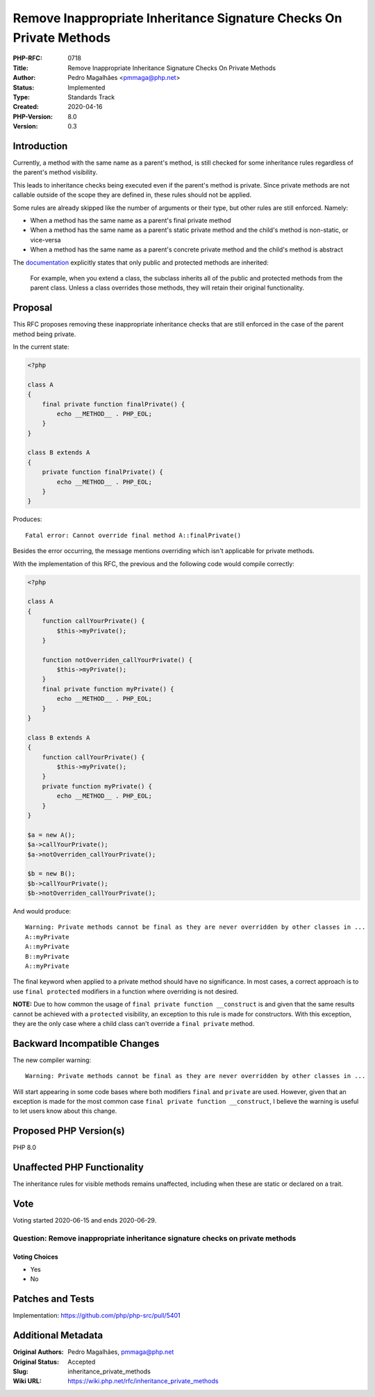 Remove Inappropriate Inheritance Signature Checks On Private Methods
====================================================================

:PHP-RFC: 0718
:Title: Remove Inappropriate Inheritance Signature Checks On Private Methods
:Author: Pedro Magalhães <pmmaga@php.net>
:Status: Implemented
:Type: Standards Track
:Created: 2020-04-16
:PHP-Version: 8.0
:Version: 0.3

Introduction
------------

Currently, a method with the same name as a parent's method, is still
checked for some inheritance rules regardless of the parent's method
visibility.

This leads to inheritance checks being executed even if the parent's
method is private. Since private methods are not callable outside of the
scope they are defined in, these rules should not be applied.

Some rules are already skipped like the number of arguments or their
type, but other rules are still enforced. Namely:

-  When a method has the same name as a parent's final private method
-  When a method has the same name as a parent's static private method
   and the child's method is non-static, or vice-versa
-  When a method has the same name as a parent's concrete private method
   and the child's method is abstract

The
`documentation <http://php.net/manual/en/language.oop5.inheritance.php>`__
explicitly states that only public and protected methods are inherited:

   For example, when you extend a class, the subclass inherits all of
   the public and protected methods from the parent class. Unless a
   class overrides those methods, they will retain their original
   functionality.

Proposal
--------

This RFC proposes removing these inappropriate inheritance checks that
are still enforced in the case of the parent method being private.

In the current state:

.. code:: php

   <?php
    
   class A 
   { 
       final private function finalPrivate() { 
           echo __METHOD__ . PHP_EOL; 
       } 
   } 

   class B extends A 
   { 
       private function finalPrivate() { 
           echo __METHOD__ . PHP_EOL; 
       } 
   }

Produces:

::

   Fatal error: Cannot override final method A::finalPrivate()

Besides the error occurring, the message mentions overriding which isn't
applicable for private methods.

With the implementation of this RFC, the previous and the following code
would compile correctly:

.. code:: php

   <?php

   class A 
   { 
       function callYourPrivate() { 
           $this->myPrivate(); 
       }

       function notOverriden_callYourPrivate() {
           $this->myPrivate(); 
       } 
       final private function myPrivate() { 
           echo __METHOD__ . PHP_EOL;
       } 
   }

   class B extends A 
   { 
       function callYourPrivate() {
           $this->myPrivate(); 
       } 
       private function myPrivate() { 
           echo __METHOD__ . PHP_EOL; 
       } 
   }

   $a = new A(); 
   $a->callYourPrivate(); 
   $a->notOverriden_callYourPrivate();

   $b = new B(); 
   $b->callYourPrivate(); 
   $b->notOverriden_callYourPrivate();  

And would produce:

::

   Warning: Private methods cannot be final as they are never overridden by other classes in ...
   A::myPrivate
   A::myPrivate
   B::myPrivate
   A::myPrivate

The final keyword when applied to a private method should have no
significance. In most cases, a correct approach is to use
``final protected`` modifiers in a function where overriding is not
desired.

**NOTE:** Due to how common the usage of
``final private function __construct`` is and given that the same
results cannot be achieved with a ``protected`` visibility, an exception
to this rule is made for constructors. With this exception, they are the
only case where a child class can't override a ``final private`` method.

Backward Incompatible Changes
-----------------------------

The new compiler warning:

::

   Warning: Private methods cannot be final as they are never overridden by other classes in ...

Will start appearing in some code bases where both modifiers ``final``
and ``private`` are used. However, given that an exception is made for
the most common case ``final private function __construct``, I believe
the warning is useful to let users know about this change.

Proposed PHP Version(s)
-----------------------

PHP 8.0

Unaffected PHP Functionality
----------------------------

The inheritance rules for visible methods remains unaffected, including
when these are static or declared on a trait.

Vote
----

Voting started 2020-06-15 and ends 2020-06-29.

Question: Remove inappropriate inheritance signature checks on private methods
~~~~~~~~~~~~~~~~~~~~~~~~~~~~~~~~~~~~~~~~~~~~~~~~~~~~~~~~~~~~~~~~~~~~~~~~~~~~~~

Voting Choices
^^^^^^^^^^^^^^

-  Yes
-  No

Patches and Tests
-----------------

Implementation: https://github.com/php/php-src/pull/5401

Additional Metadata
-------------------

:Original Authors: Pedro Magalhães, pmmaga@php.net
:Original Status: Accepted
:Slug: inheritance_private_methods
:Wiki URL: https://wiki.php.net/rfc/inheritance_private_methods
